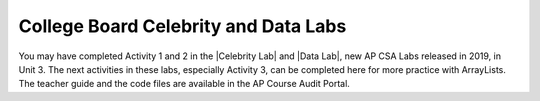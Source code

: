 
College Board Celebrity and Data Labs
=====================================

.. |Celebrity Lab| raw:: html

   <a href="https://apcentral.collegeboard.org/pdf/ap-computer-science-a-celebrity-lab-student-guide.pdf" target="_blank" style="text-decoration:underline">Celebrity Lab</a>


.. |Data Lab| raw:: html

   <a href="https://apcentral.collegeboard.org/pdf/ap-computer-science-a-data-lab-student-guide.pdf" target="_blank" style="text-decoration:underline">Data Lab</a>


You may have completed Activity 1 and 2 in the |Celebrity Lab| and |Data Lab|, new AP CSA Labs released in 2019, in Unit 3. The next activities in these labs, especially Activity 3, can be completed here for more practice with ArrayLists. The teacher guide and the code files are available in the AP Course Audit Portal. 
